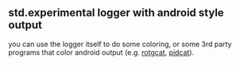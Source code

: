 ** std.experimental logger with android style output

you can use the logger itself to do some coloring, or some 3rd party programs that color android output (e.g. [[https://github.com/flxo/rogcat][rotgcat]], [[https://github.com/JakeWharton/pidcat][pidcat]]).
